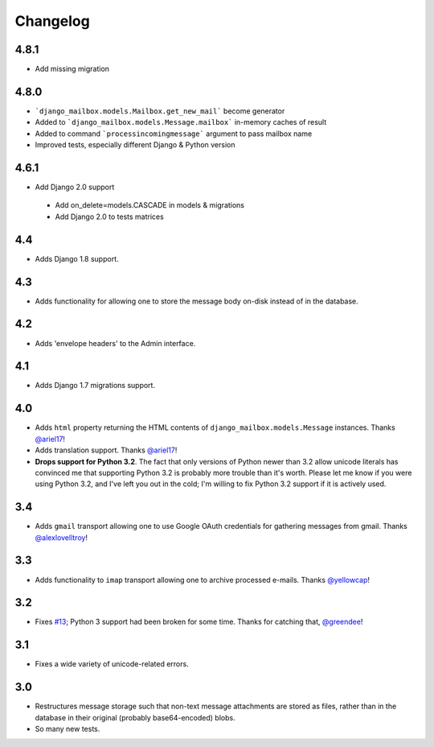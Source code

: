 Changelog
=========

4.8.1
-----

* Add missing migration

4.8.0
-----

* ```django_mailbox.models.Mailbox.get_new_mail``` become generator
* Added to ```django_mailbox.models.Message.mailbox``` in-memory caches of result
* Added to command ```processincomingmessage``` argument to pass mailbox name
* Improved tests, especially different Django & Python version

4.6.1
-----

* Add Django 2.0 support

 - Add on_delete=models.CASCADE in models & migrations
 - Add Django 2.0 to tests matrices

4.4
---

* Adds Django 1.8 support.

4.3
---

* Adds functionality for allowing one to store the message body on-disk
  instead of in the database.

4.2
---

* Adds 'envelope headers' to the Admin interface.

4.1
---

* Adds Django 1.7 migrations support.

4.0
---

* Adds ``html`` property returning the HTML contents of
  ``django_mailbox.models.Message`` instances.
  Thanks `@ariel17 <https://github.com/ariel17>`_!
* Adds translation support.
  Thanks `@ariel17 <https://github.com/ariel17>`_!
* **Drops support for Python 3.2**.  The fact that only versions of
  Python newer than 3.2 allow unicode literals has convinced me
  that supporting Python 3.2 is probably more trouble than it's worth.
  Please let me know if you were using Python 3.2, and I've left you
  out in the cold; I'm willing to fix Python 3.2 support if it is
  actively used.

3.4
---

* Adds ``gmail`` transport allowing one to use Google
  OAuth credentials for gathering messages from gmail.
  Thanks `@alexlovelltroy <https://github.com/alexlovelltroy>`_!

3.3
---

* Adds functionality to ``imap`` transport allowing one to
  archive processed e-mails.
  Thanks `@yellowcap <https://github.com/yellowcap>`_!

3.2
---

* Fixes `#13 <https://github.com/coddingtonbear/django-mailbox/issues/13>`_;
  Python 3 support had been broken for some time.  Thanks for catching that,
  `@greendee <https://github.com/greendee>`_!

3.1
---

* Fixes a wide variety of unicode-related errors.

3.0
---

* Restructures message storage such that non-text message attachments
  are stored as files, rather than in the database in their original
  (probably base64-encoded) blobs.
* So many new tests.
